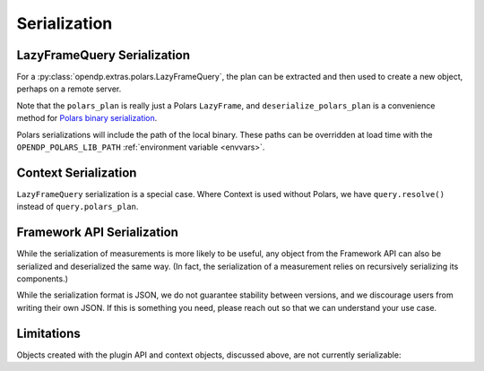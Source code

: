 Serialization
=============

.. _lazyframe-serialization:

LazyFrameQuery Serialization
----------------------------

For a :py:class:`opendp.extras.polars.LazyFrameQuery`,
the plan can be extracted and then used to create a new object,
perhaps on a remote server.

.. tab-set::

  .. tab-item:: Python

    .. code:: pycon

        >>> import polars as pl

        >>> context = dp.Context.compositor(  # First, on the client...
        ...     data=pl.LazyFrame({}),  # we might have dummy data here.
        ...     privacy_unit=dp.unit_of(contributions=1),
        ...     privacy_loss=dp.loss_of(epsilon=1.0),
        ...     split_evenly_over=1,
        ... )
        >>> query = context.query().select(dp.len())
        >>> serialized_plan = query.polars_plan.serialize()

        >>> new_context = (
        ...     dp.Context.compositor(  # Then, on the server...
        ...         data=pl.LazyFrame({}),  # real, sensitive data here.
        ...         privacy_unit=dp.unit_of(contributions=1),
        ...         privacy_loss=dp.loss_of(epsilon=1.0),
        ...         split_evenly_over=1,
        ...     )
        ... )
        >>> # Then use the serialized plan from the client:
        >>> new_query = new_context.deserialize_polars_plan(
        ...     serialized_plan
        ... )
        >>> print("DP len:", new_query.release().collect().item())
        DP len: ...


Note that the ``polars_plan`` is really just a Polars ``LazyFrame``, and ``deserialize_polars_plan`` is a convenience method for `Polars binary serialization <https://docs.pola.rs/api/python/stable/reference/lazyframe/api/polars.LazyFrame.serialize.html#polars.LazyFrame.serialize>`_.

Polars serializations will include the path of the local binary.
These paths can be overridden at load time with the ``OPENDP_POLARS_LIB_PATH`` :ref:`environment variable <envvars>`.


Context Serialization
---------------------

``LazyFrameQuery`` serialization is a special case.
Where Context is used without Polars, we have ``query.resolve()`` instead of ``query.polars_plan``.

.. tab-set::

  .. tab-item:: Python

    .. code:: pycon

      >>> context = dp.Context.compositor(
      ...     data=[1, 2, 3],  # dummy data on the client
      ...     privacy_unit=dp.unit_of(contributions=1),
      ...     privacy_loss=dp.loss_of(epsilon=1.0),
      ...     split_evenly_over=1,
      ... )
      >>> query = context.query().clamp((0, 10)).sum().laplace()
      >>> measurement = query.resolve()
      >>> serialized_measurement = dp.serialize(measurement)

      >>> new_context = dp.Context.compositor(
      ...     data=[1, 2, 3],  # sensitive, real data on the server
      ...     privacy_unit=dp.unit_of(contributions=1),
      ...     privacy_loss=dp.loss_of(epsilon=1.0),
      ...     split_evenly_over=1,
      ... )
      >>> new_query = new_context.query()
      >>> new_query.chain = dp.deserialize(serialized_measurement)


Framework API Serialization
---------------------------

While the serialization of measurements is more likely to be useful,
any object from the Framework API can also be serialized and deserialized the same way.
(In fact, the serialization of a measurement relies on recursively serializing its components.)

.. tab-set::

  .. tab-item:: Python

    .. code:: pycon

        >>> domain = dp.vector_domain(dp.atom_domain(T=int))
        >>> serialized_domain = dp.serialize(domain)
        >>> new_domain = dp.deserialize(serialized_domain)
        >>> assert type(domain) == type(new_domain)

        >>> serialized_domain[:32]
        '{"__function__": "vector_domain"'


While the serialization format is JSON, we do not guarantee stability between versions,
and we discourage users from writing their own JSON.
If this is something you need, please reach out so that we can understand your use case.


Limitations
-----------

Objects created with the plugin API and context objects, discussed above, are not currently serializable:

.. tab-set::

  .. tab-item:: Python

    .. code:: pycon

        >>> dp_obj = dp.user_domain(
        ...     "trivial_user_domain", lambda _: True
        ... )
        >>> dp.serialize(dp_obj)
        Traceback (most recent call last):
        ...
        Exception: OpenDP JSON Encoder does not handle <function <lambda> at ...>

        >>> dp.serialize(context)
        Traceback (most recent call last):
        ...
        Exception: OpenDP JSON Encoder does not handle instances of <class 'opendp.context.Context'>...
